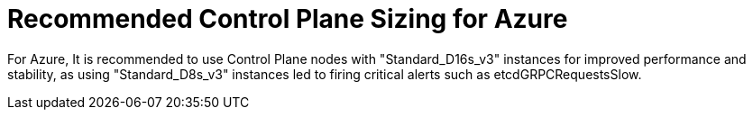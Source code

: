 // Module included in the following assemblies:
//
// * scalability_and_performance/azure-control-plane-sizing-for-control-plane-to-be-performant.adoc

:_mod-docs-content-type: CONCEPT
[id="azure-control-plane-sizing_{context}"]
= Recommended Control Plane Sizing for Azure

For Azure, It is recommended to use Control Plane nodes with "Standard_D16s_v3" instances for improved performance and stability, as using "Standard_D8s_v3" instances led to firing critical alerts such as etcdGRPCRequestsSlow. 

